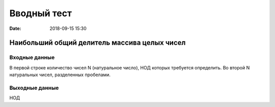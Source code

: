 Вводный тест
#################################
:date: 2018-09-15 15:30

Наибольший общий делитель массива целых чисел
---------------------------------------------

Входные данные
~~~~~~~~~~~~~~

В первой строке количество чисел N (натуральное число), НОД которых требуется определить. 
Во второй N натуральных чисел, разделенных пробелами.

Выходные данные
~~~~~~~~~~~~~~~

НОД

